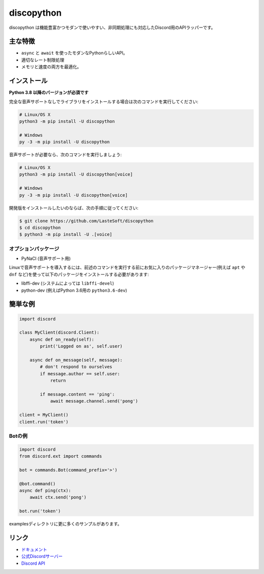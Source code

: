 discopython
==========

.. image:: https://discord.com/api/guilds/898698330618613850/embed.png
   :target: https://discord.gg/T6Tz4wZkfE
   :alt: Discordサーバーの招待
.. image:: https://img.shields.io/pypi/v/discopython.svg
   :target: https://pypi.python.org/pypi/discopython
   :alt: PyPIのバージョン情報
.. image:: https://img.shields.io/pypi/pyversions/discopython.svg
   :target: https://pypi.python.org/pypi/discopython
   :alt: PyPIのサポートしているPythonのバージョン
.. image:: https://static.pepy.tech/badge/discopython
   :target: https://pepy.tech/project/discopython
   :alt: 合計ダウンロード数   

discopython は機能豊富かつモダンで使いやすい、非同期処理にも対応したDiscord用のAPIラッパーです。

主な特徴
-------------

- ``async`` と ``await`` を使ったモダンなPythonらしいAPI。
- 適切なレート制限処理
- メモリと速度の両方を最適化。

インストール
-------------

**Python 3.8 以降のバージョンが必須です**

完全な音声サポートなしでライブラリをインストールする場合は次のコマンドを実行してください:

.. code:: sh

    # Linux/OS X
    python3 -m pip install -U discopython

    # Windows
    py -3 -m pip install -U discopython

音声サポートが必要なら、次のコマンドを実行しましょう:

.. code:: sh

    # Linux/OS X
    python3 -m pip install -U discopython[voice]

    # Windows
    py -3 -m pip install -U discopython[voice]


開発版をインストールしたいのならば、次の手順に従ってください:

.. code:: sh

    $ git clone https://github.com/LasteSoft/discopython
    $ cd discopython
    $ python3 -m pip install -U .[voice]


オプションパッケージ
~~~~~~~~~~~~~~~~~~~~~~

* PyNaCl (音声サポート用)

Linuxで音声サポートを導入するには、前述のコマンドを実行する前にお気に入りのパッケージマネージャー(例えば ``apt`` や ``dnf`` など)を使って以下のパッケージをインストールする必要があります:

* libffi-dev (システムによっては ``libffi-devel``)
* python-dev (例えばPython 3.6用の ``python3.6-dev``)

簡単な例
--------------

.. code:: py

    import discord

    class MyClient(discord.Client):
        async def on_ready(self):
            print('Logged on as', self.user)

        async def on_message(self, message):
            # don't respond to ourselves
            if message.author == self.user:
                return

            if message.content == 'ping':
                await message.channel.send('pong')

    client = MyClient()
    client.run('token')

Botの例
~~~~~~~~~~~~~

.. code:: py

    import discord
    from discord.ext import commands

    bot = commands.Bot(command_prefix='>')

    @bot.command()
    async def ping(ctx):
        await ctx.send('pong')

    bot.run('token')

examplesディレクトリに更に多くのサンプルがあります。

リンク
------

- `ドキュメント <https://discopython.readthedocs.io/en/latest/index.html>`_
- `公式Discordサーバー <https://discord.gg/nXzj3dg>`_
- `Discord API <https://discord.com/invite/T6Tz4wZkfE>`_
